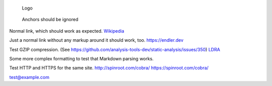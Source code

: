 .. figure:: awesome.png
   :alt: Logo

   Logo

.. figure:: #awesome
   :alt: Anchors should be ignored

   Anchors should be ignored

Normal link, which should work as expected.
`Wikipedia <https://en.wikipedia.org/wiki/Static_program_analysis>`__

Just a normal link without any markup around it should work, too.
https://endler.dev

Test GZIP compression. (See
https://github.com/analysis-tools-dev/static-analysis/issues/350)
`LDRA <https://ldra.com>`__

Some more complex formatting to test that Markdown parsing works. |CC0|

Test HTTP and HTTPS for the same site. http://spinroot.com/cobra/
https://spinroot.com/cobra/

test@example.com

.. |CC0| image:: https://i.creativecommons.org/p/zero/1.0/88x31.png
   :target: https://creativecommons.org/publicdomain/zero/1.0/
